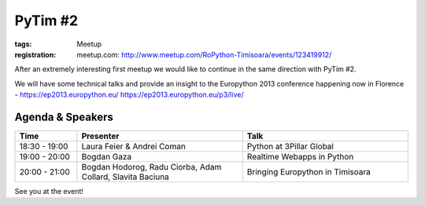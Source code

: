 ﻿PyTim #2
########

:tags: Meetup
:registration:
    meetup.com: http://www.meetup.com/RoPython-Timisoara/events/123419912/

After an extremely interesting first meetup we would like to continue in
the same direction with PyTim #2.

We will have some technical talks and provide an insight to the
Europython 2013 conference happening now in Florence - https://ep2013.europython.eu/ https://ep2013.europython.eu/p3/live/

Agenda & Speakers
=================

.. list-table::
    :header-rows: 1
    :widths: 15 40 40

    - - Time
      - Presenter
      - Talk

    - - 18:30 - 19:00
      - Laura Feier & Andrei Coman
      - Python at 3Pillar Global
    - - 19:00 - 20:00
      - Bogdan Gaza
      - Realtime Webapps in Python
    - - 20:00 - 21:00
      - Bogdan Hodorog, Radu Ciorba, Adam Collard, Slavita Baciuna
      - Bringing Europython in Timisoara

See you at the event!

